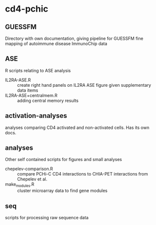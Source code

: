 * cd4-pchic
** GUESSFM 
Directory with own documentation, giving pipeline for GUESSFM fine mapping of autoimmune disease ImmunoChip data

** ASE
R scripts relating to ASE analysis
- IL2RA-ASE.R :: create right hand panels on IL2RA ASE figure given supplementary data items
- IL2RA-ASE+centralmem.R :: adding central memory results
** activation-analyses
 analyses comparing CD4 activated and non-activated cells.  Has its own docs.


** analyses
Other self contained scripts for figures and small analyses

- chepelev-comparison.R :: compare PCHi-C CD4 interactions to CHIA-PET interactions from Chepelev et al.
- make_modules.R :: cluster microarray data to find gene modules
** seq
scripts for processing raw sequence data
# Local Variables:
# firestarter: (org-md-export-to-markdown)
# End:

